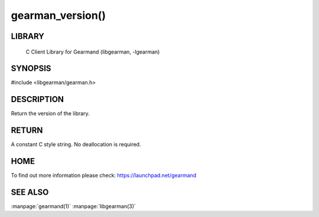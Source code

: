 =================
gearman_version()
=================

.. index:: object: gearman_version

-------
LIBRARY
-------

 C Client Library for Gearmand (libgearman, -lgearman)

--------
SYNOPSIS 
--------

#include <libgearman/gearman.h>

.. c:function:: const char *gearman_version(gearman_verbose_t verbose)

-----------
DESCRIPTION
-----------


Return the version of the library.


------
RETURN
------

A constant C style string. No deallocation is required.

----
HOME
----


To find out more information please check:
`https://launchpad.net/gearmand <https://launchpad.net/gearmand>`_


--------
SEE ALSO
--------

:manpage:`gearmand(1)` :manpage:`libgearman(3)`
